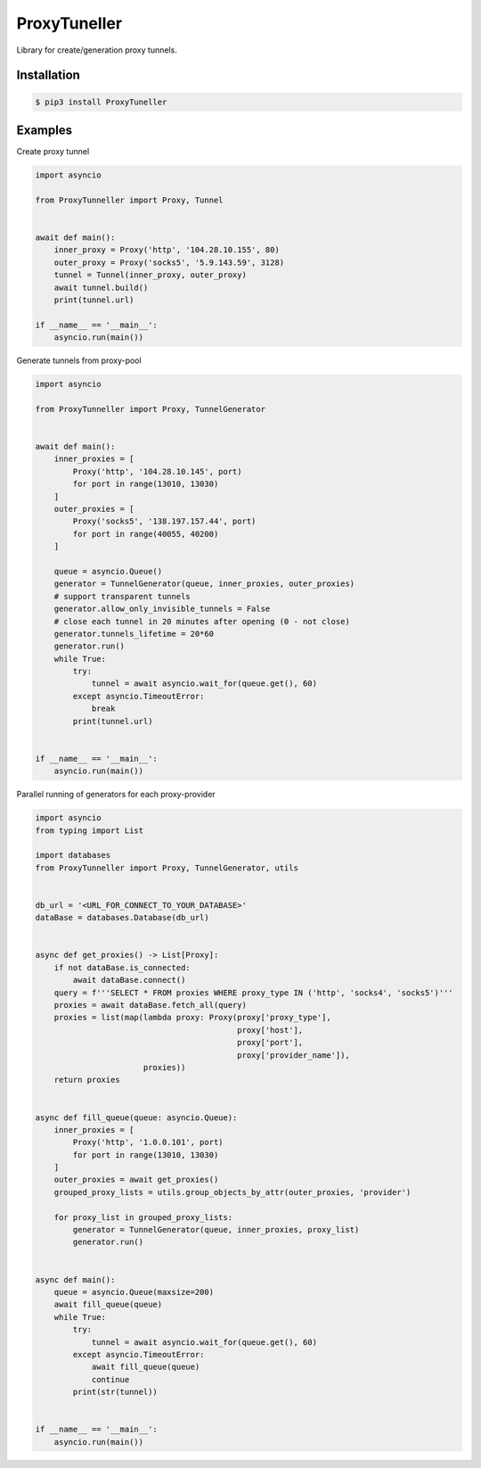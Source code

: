 ProxyTuneller
=============

|made-with-python| |PyPI-version| |Hit-Count| |Downloads|

.. |made-with-python| image:: https://img.shields.io/badge/Made%20with-Python-1f425f.svg
   :target: https://www.python.org/
.. |PyPI-version| image:: https://badge.fury.io/py/ProxyTunneller.svg
   :target: https://pypi.python.org/pypi/ProxyTunneller/
.. |Hit-Count| image:: http://hits.dwyl.io/Seven45/ProxyTunneller.svg
   :target: https://pypi.python.org/pypi/ProxyTunneller/
.. |Downloads| image:: https://pepy.tech/badge/ProxyTunneller
   :target: https://pepy.tech/project/ProxyTunneller

Library for create/generation proxy tunnels.

Installation
------------

.. code-block:: rst

  $ pip3 install ProxyTuneller

Examples
--------

Create proxy tunnel

.. code-block:: python

    import asyncio

    from ProxyTunneller import Proxy, Tunnel


    await def main():
        inner_proxy = Proxy('http', '104.28.10.155', 80)
        outer_proxy = Proxy('socks5', '5.9.143.59', 3128)
        tunnel = Tunnel(inner_proxy, outer_proxy)
        await tunnel.build()
        print(tunnel.url)

    if __name__ == '__main__':
        asyncio.run(main())

Generate tunnels from proxy-pool

.. code-block:: python

    import asyncio

    from ProxyTunneller import Proxy, TunnelGenerator


    await def main():
        inner_proxies = [
            Proxy('http', '104.28.10.145', port)
            for port in range(13010, 13030)
        ]
        outer_proxies = [
            Proxy('socks5', '138.197.157.44', port)
            for port in range(40055, 40200)
        ]

        queue = asyncio.Queue()
        generator = TunnelGenerator(queue, inner_proxies, outer_proxies)
        # support transparent tunnels
        generator.allow_only_invisible_tunnels = False
        # close each tunnel in 20 minutes after opening (0 - not close)
        generator.tunnels_lifetime = 20*60
        generator.run()
        while True:
            try:
                tunnel = await asyncio.wait_for(queue.get(), 60)
            except asyncio.TimeoutError:
                break
            print(tunnel.url)


    if __name__ == '__main__':
        asyncio.run(main())

Parallel running of generators for each proxy-provider

.. code-block:: python

    import asyncio
    from typing import List

    import databases
    from ProxyTunneller import Proxy, TunnelGenerator, utils


    db_url = '<URL_FOR_CONNECT_TO_YOUR_DATABASE>'
    dataBase = databases.Database(db_url)


    async def get_proxies() -> List[Proxy]:
        if not dataBase.is_connected:
            await dataBase.connect()
        query = f'''SELECT * FROM proxies WHERE proxy_type IN ('http', 'socks4', 'socks5')'''
        proxies = await dataBase.fetch_all(query)
        proxies = list(map(lambda proxy: Proxy(proxy['proxy_type'],
                                               proxy['host'],
                                               proxy['port'],
                                               proxy['provider_name']),
                           proxies))
        return proxies


    async def fill_queue(queue: asyncio.Queue):
        inner_proxies = [
            Proxy('http', '1.0.0.101', port)
            for port in range(13010, 13030)
        ]
        outer_proxies = await get_proxies()
        grouped_proxy_lists = utils.group_objects_by_attr(outer_proxies, 'provider')

        for proxy_list in grouped_proxy_lists:
            generator = TunnelGenerator(queue, inner_proxies, proxy_list)
            generator.run()


    async def main():
        queue = asyncio.Queue(maxsize=200)
        await fill_queue(queue)
        while True:
            try:
                tunnel = await asyncio.wait_for(queue.get(), 60)
            except asyncio.TimeoutError:
                await fill_queue(queue)
                continue
            print(str(tunnel))


    if __name__ == '__main__':
        asyncio.run(main())

